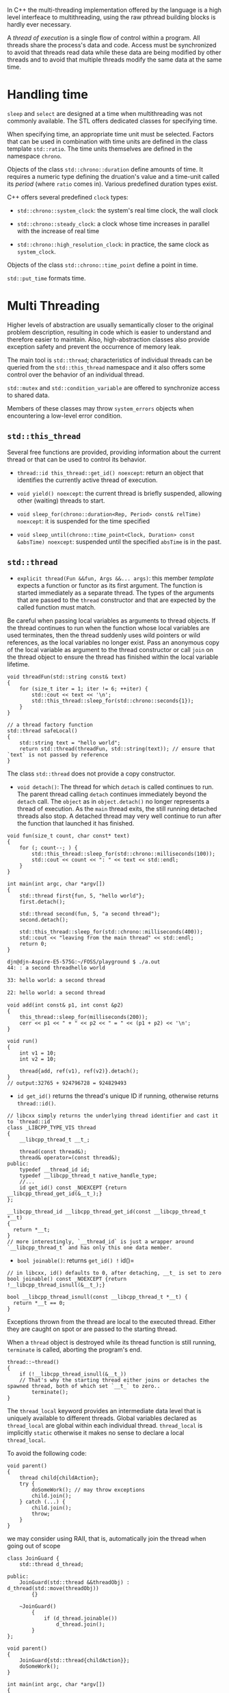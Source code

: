 In C++ the multi-threading implementation offered by the language is a
high level interfeace to multithreading, using the raw pthread building
blocks is hardly ever necessary.

A /thread of execution/ is a single flow of control within a program.
All threads share the process's data and code. Access must be
synchronized to avoid that threads read data while these data are being
modified by other threads and to avoid that multiple threads modify the
same data at the same time.

* Handling time
  :PROPERTIES:
  :CUSTOM_ID: handling-time
  :END:

=sleep= and =select= are designed at a time when multithreading was not
commonly available. The STL offers dedicated classes for specifying
time.

When specifying time, an appropriate time unit must be selected. Factors
that can be used in combination with time units are defined in the class
template =std::ratio=. The time units themselves are defined in the
namespace =chrono=.

Objects of the class =std::chrono::duration= define amounts of time. It
requires a numeric type defining the druation's value and a time-unit
called its /period/ (where =ratio= comes in). Various predefined
duration types exist.

C++ offers several predefined =clock= types:

- =std::chrono::system_clock=: the system's real time clock, the wall
  clock

- =std::chrono::steady_clock=: a clock whose time increases in parallel
  with the increase of real time

- =std::chrono::high_resolution_clock=: in practice, the same clock as
  =system_clock=.

Objects of the class =std::chrono::time_point= define a point in time.

=std::put_time= formats time.

* Multi Threading
  :PROPERTIES:
  :CUSTOM_ID: multi-threading
  :END:

Higher levels of abstraction are usually semantically closer to the
original problem description, resulting in code which is easier to
understand and therefore easier to maintain. Also, high-abstraction
classes also provide exception safety and prevent the occurrence of
memory leak.

The main tool is =std::thread=; characteristics of individual threads
can be queried from the =std::this_thread= namespace and it also offers
some control over the behavior of an individual thread.

=std::mutex= and =std::condition_variable= are offered to synchronize
access to shared data.

Members of these classes may throw =system_errors= objects when
encountering a low-level error condition.

** =std::this_thread=
   :PROPERTIES:
   :CUSTOM_ID: stdthis_thread
   :END:

Several free functions are provided, providing information about the
current thread or that can be used to control its behavior.

- =thread::id this_thread::get_id() noexcept=: return an object that
  identifies the currently active thread of execution.

- =void yield() noexcept=: the current thread is briefly suspended,
  allowing other (waiting) threads to start.

- =void sleep_for(chrono::duration<Rep, Period> const& relTime) noexcept=:
  it is suspended for the time specified

- =void sleep_until(chrono::time_point<Clock, Duration> const &absTime) noexcept=:
  suspended until the specified =absTime= is in the past.

** =std::thread=
   :PROPERTIES:
   :CUSTOM_ID: stdthread
   :END:

- =explicit thread(Fun &&fun, Args &&... args)=: this member /template/
  expects a function or functor as its first argument. The function is
  started immediately as a separate thread. The types of the arguments
  that are passed to the =thread= constructor and that are expected by
  the called function must match.

Be careful when passing local variables as arguments to thread objects.
If the thread continues to run when the function whose local variables
are used terminates, then the thread suddenly uses wild pointers or wild
references, as the local variables no longer exist. Pass an anonymous
copy of the local variable as argument to the thread constructor or call
=join= on the thread object to ensure the thread has finished within the
local variable lifetime.

#+BEGIN_SRC C++
    void threadFun(std::string const& text)
    {
        for (size_t iter = 1; iter != 6; ++iter) {
            std::cout << text << '\n';
            std::this_thread::sleep_for(std::chrono::seconds{1});
        }
    }

    // a thread factory function
    std::thread safeLocal()
    {
        std::string text = "hello world";
        return std::thread(threadFun, std::string(text)); // ensure that `text` is not passed by reference
    }
#+END_SRC

The class =std::thread= does not provide a copy constructor.

- =void detach()=: The thread for which =detach= is called continues to
  run. The parent thread calling =detach= continues immediately beyond
  the =detach= call. The =object= as in =object.detach()= no longer
  represents a thread of execution. As the =main= thread exits, the
  still running detached threads also stop. A detached thread may very
  well continue to run after the function that launched it has finished.

#+BEGIN_SRC C++
    void fun(size_t count, char const* text)
    {
        for (; count--; ) {
            std::this_thread::sleep_for(std::chrono::milliseconds(100));
            std::cout << count << ": " << text << std::endl;
        }
    }

    int main(int argc, char *argv[])
    {
        std::thread first{fun, 5, "hello world"};
        first.detach();

        std::thread second(fun, 5, "a second thread");
        second.detach();

        std::this_thread::sleep_for(std::chrono::milliseconds(400));
        std::cout << "leaving from the main thread" << std::endl;
        return 0;
    }
#+END_SRC

#+BEGIN_SRC sh
    djn@djn-Aspire-E5-575G:~/FOSS/playground $ ./a.out
    44: : a second threadhello world

    33: hello world: a second thread

    22: hello world: a second thread
#+END_SRC

#+BEGIN_SRC C++
    void add(int const& p1, int const &p2)
    {
        this_thread::sleep_for(milliseconds(200));
        cerr << p1 << " + " << p2 << " = " << (p1 + p2) << '\n';
    }

    void run()
    {
        int v1 = 10;
        int v2 = 10;

        thread{add, ref(v1), ref(v2)}.detach();
    }
    // output:32765 + 924796728 = 924829493
#+END_SRC

- =id get_id()= returns the thread's unique ID if running, otherwise
  returns =thread::id()=.

#+BEGIN_SRC C++
    // libcxx simply returns the underlying thread identifier and cast it to `thread::id`
    class _LIBCPP_TYPE_VIS thread
    {
        __libcpp_thread_t __t_;

        thread(const thread&);
        thread& operator=(const thread&);
    public:
        typedef __thread_id id;
        typedef __libcpp_thread_t native_handle_type;
        //...
        id get_id() const _NOEXCEPT {return __libcpp_thread_get_id(&__t_);}
    };

    __libcpp_thread_id __libcpp_thread_get_id(const __libcpp_thread_t *__t)
    {
      return *__t;
    }
    // more interestingly, `__thread_id` is just a wrapper around `__libcpp_thread_t` and has only this one data member.
#+END_SRC

- =bool joinable()=: returns =get_id() != id()=

#+BEGIN_SRC C++
    // in libcxx, id() defaults to 0, after detaching, __t_ is set to zero
    bool joinable() const _NOEXCEPT {return !__libcpp_thread_isnull(&__t_);}

    bool __libcpp_thread_isnull(const __libcpp_thread_t *__t) {
      return *__t == 0;
    }
#+END_SRC

Exceptions thrown from the thread are local to the executed thread.
Either they are caught on spot or are passed to the starting thread.

When a =thread= object is destroyed while its thread function is still
running, =terminate= is called, aborting the program's end.

#+BEGIN_SRC C++
    thread::~thread()
    {
        if (!__libcpp_thread_isnull(&__t_)) 
        // That's why the starting thread either joins or detaches the spawned thread, both of which set `__t_` to zero..
            terminate();
    }
#+END_SRC

The =thread_local= keyword provides an intermediate data level that is
uniquely available to different threads. Global variables declared as
=thread_local= are global within each individual thread. =thread_local=
is implicitly =static= otherwise it makes no sense to declare a local
=thread_local=.

To avoid the following code:

#+BEGIN_SRC C++
    void parent() 
    {
        thread child{childAction};
        try {
            doSomeWork(); // may throw exceptions
            child.join();
        } catch (...) {
            child.join();
            throw;
        }
    }
#+END_SRC

we may consider using RAII, that is, automatically join the thread when
going out of scope

#+BEGIN_SRC C++
    class JoinGuard {
        std::thread d_thread;

    public:
        JoinGuard(std::thread &&threadObj) : d_thread(std::move(threadObj))
            {}

        ~JoinGuard()
            {
                if (d_thread.joinable())
                    d_thread.join();
            }
    };
#+END_SRC

#+BEGIN_SRC C++
    void parent()
    {
        JoinGuard{std::thread{childAction}};
        doSomeWork();
    }

    int main(int argc, char *argv[])
    {
        try {
                parent();
      // may throw exception, but JoinGuard ensures the spawned thread is always joined
        } catch (...) {
            // ..
        }
        return 0;
    }
#+END_SRC

* Synchronization
  :PROPERTIES:
  :CUSTOM_ID: synchronization
  :END:

Objects of mutex classes are used to protect shared data. The members of
mutex classes perform atomic actions: no context switch occurs while
they are active. Although mutexes can directly be used in programs, this
rarely happened. It is more common to embed mutex handling in locking
classes that make sure that the mutex is automatically unlocked again
when the mutex lock is no longer needed.

Classes =std::timed_mutex= and =std::timed_recurisve_mutex= are
available for delayed lock release.

The destructor of class =mutex= does not unlock a mutex. A
=system_error= is thrown when relocking a non-recursive mutex or
unlocking a lock not owned by the thread. =try_lock()= tries to obtain
ownership of the mutex and returns =false= if failed. Timed mutexes can
also try to obtain ownership of the mutex within the specified time
interval and can keep the mutex until a specified time point has passed.

When using a singleton concurrently, multiple instances may be
constructed by different threads at the same time. Mutexes may be used
but it's expensive. Another method is to use =std::call_once=.

#+BEGIN_SRC C++
    class Singleton {
        static std::once_flag s_once;
        static Singleton *s_singleton;
        ...

        public:
        static Singleton *instance()
            {
                std::call_once(s_once, []{s_singleton = new Singleton;});
                return s_singleton;
                
            }
    };
#+END_SRC

A =constexpr=, if statisfying the requirements for constant
initialization, is guaranteed to be initialized before any code is run
as part of the static initialization. A static variable defined within a
compound statement are initialized the first time the function is called
at the point in the code where the static variable is defined. This
feature causes a thread to wait automatically if another thread is still
initializing the static data (by C++ standard). In both cases,
concurrent initialization shouldn't be a problem.

(C++17) The class =shared_mutex= provides a non-recursive mutex with
shared ownership semantics. Multiple threads can simultaneously hold a
shared lock ownership of a =shared_mutex= type of object. But no thread
can hold a shared lock while another thread holds an exclusive lock on
the same =shared_mutex= object and vice versa.

** Lock and Lock Handling
   :PROPERTIES:
   :CUSTOM_ID: lock-and-lock-handling
   :END:

Locks are used to simplify the use of mutexes. To simplify locking and
unlocking, a few mutex wrappers are available:

- =std::lock_guard=: basic unlock\_guarantee, a basic wrapper. This
  wrapper can accept a mutex that the thread has already acquired.

#+BEGIN_SRC C++
    template <class _Mutex>
    class _LIBCPP_TEMPLATE_VIS _LIBCPP_THREAD_SAFETY_ANNOTATION(scoped_lockable)
    lock_guard
    {
    public:
        typedef _Mutex mutex_type;

    private:
        mutex_type& __m_;
    public:

        _LIBCPP_NODISCARD_EXT _LIBCPP_INLINE_VISIBILITY
        explicit lock_guard(mutex_type& __m) _LIBCPP_THREAD_SAFETY_ANNOTATION(acquire_capability(__m))
            : __m_(__m) {__m_.lock();}

        _LIBCPP_NODISCARD_EXT _LIBCPP_INLINE_VISIBILITY
        lock_guard(mutex_type& __m, adopt_lock_t) _LIBCPP_THREAD_SAFETY_ANNOTATION(requires_capability(__m))
            : __m_(__m) {}
        _LIBCPP_INLINE_VISIBILITY
        ~lock_guard() _LIBCPP_THREAD_SAFETY_ANNOTATION(release_capability()) {__m_.unlock();}

    private:
        lock_guard(lock_guard const&) _LIBCPP_EQUAL_DELETE;
        lock_guard& operator=(lock_guard const&) _LIBCPP_EQUAL_DELETE;
    };
#+END_SRC

- =std::unique_lock=: a more expensive interface, allowing explicit
  unlocking and locking of the mutex they control. a general-purpose
  mutex ownership wrapper allowing deferred locking, time-constrained
  attempts at locking, recursive locking, transfer of lock ownership,
  and use with condition variables. It can be constructed without
  locking the mutex and can =release= the mutex and no longer "own"s it
  (can no longer manipulate it, break the association with the mutex)
  without unlocking the mutex.

- =std::shared_lock=: a general-purpose shared mutex ownership wrapper
  allowing deferred locking, timed locking and transfer of lock
  ownership. Used with =shared_mutex= and =shared_timedmutex=

** Deadlocks
   :PROPERTIES:
   :CUSTOM_ID: deadlocks
   :END:

If multiple mutexes must be used, always obtain the locks in the same
order. C++ defines the generic =std::lock= and =std::try_lock= functions
that can be used to help prevent deadlocks rather than do it manually.

** Conditional Variables (Event Handling)
   :PROPERTIES:
   :CUSTOM_ID: conditional-variables-event-handling
   :END:

Condition variables allow programs to synchronize threads using the
states of data, rather than simply locking the access to data. If using
mutexes only, the above consumer-producer scenario would lack
information about the states of data, that is, consumers don't know if
they should acquire the mutex and so they are busy acquiring and
releasing the mutex just to check if the the data is available. With
condition variables, mutexes are only used for controlling access to the
data. In addition, condition variables allow threads to release
ownership of mutexes until a certain value has been obtained, until a
preset amount of time has been passed, or until a preset point in time
has been reached.

The prototypical setup of threads using condition variables:

1. consumer:

- lock the mutex

- while the required condition has not yet been attained (i.e., is
  false): release the mutex and wait until being notified

- once the mutex's lock has been reacquired, and the required condition
  has been attained: process the data

- release the mutex's lock

2. producer:

- lock the mutex

- while the required condition has not yet been attained, do something
  to attain the required condition

- notify waiting threads

- release the mutex's lock.

The consumer will miss the producer's notification if it hasn't yet
entered its waiting state. So waiting (consumer) threads should start
before notifying (producer) threads.

=std::condition_variable=s are used in combination with
=unique_lock<mutex>=, which might be more efficient than the more
general =std::condition_variable_any= that may be used with any lock
type.

In addition to the condition variables, =std::notify_all_at_thread_exit=
notifies all threads blocking on the condition variable. Waiting threads
must verify the thread that is waiter for has indeed exited by first
obtaining the lock and verify if the condition they are waiting for has
been satisfied.

=condition_variable='s destructor requires that no thread is blocked by
the thread destroying the =condition_variable=. All threads waiting on a
=condition_variable= must be notified before a =condition_variable=
object's lifetime ends.

The functionality that is offered by =condition_variable_any= is
identical to the functionality offered by the class
=condition_variable=, albeit that the lock type is not predefined. The
requirements of these lock-types are identical to those of the
stl-provided =unique-lock= and user-defined lock-type implementation
should provide at least the interface and semantics that is also
provided by =unique_lock=.

#+BEGIN_SRC C++
    #include <mutex>
    #include <condition_variable>

    class Semaphore
    {
        mutable std::mutex d_mutex;
        std::condition_variable d_condition;
        size_t d_nAvailable;

        public:
            Semaphore(size_t nAvailable);

            void wait();      // wait # available
            void notify_all();    // notify_all # available, notify if initially 0

            size_t size() const;
    };

    Semaphore::Semaphore(size_t nAvailable)
    :
        d_nAvailable(nAvailable)
    {}

    size_t  Semaphore::size() const
    {
        lock_guard<mutex> lk(d_mutex);    // get the lock
        return d_nAvailable;
    }

    void Semaphore::notify_all()
    {
        lock_guard<mutex> lk(d_mutex);    // get the lock
        if (d_nAvailable++ == 0)
            d_condition.notify_all();   // use notify_one to notify one other
                                        // thread
    }

    void Semaphore::wait()
    {
        unique_lock<mutex> lk(d_mutex);   // get the lock
        while (d_nAvailable == 0)
            d_condition.wait(lk);   // internally releases the lock
                                    // and waits, on exit
                                    // acquires the lock again
        --d_nAvailable;              // dec. semaphore
    }
#+END_SRC

** Atomic Actions
   :PROPERTIES:
   :CUSTOM_ID: atomic-actions
   :END:

Atomic data types are available for all basic types and also for trivial
user defined types, which are all scalar types, arrays of elements of a
trivial type, and classes whose constructors, copy constructors, and
destructors all have default implementations and their non-static data
members are themselves of trivial types.

The class template =std::atomic<T>= is available for all built-in types,
including pointer types. =std::atomic<Trivial>= also defines an atomic
variant of a trivial type.

Atomic types cannot be assigned to each other directly, but can be
assgined to or initialized using non-atomic types.

#+BEGIN_SRC C++
    atomic<int> a1 = 5;
    atomic<int> a2{static_cast<int>(a1)};
#+END_SRC

=std::memory_order=:
http://senlinzhan.github.io/2017/12/04/cpp-memory-order

https://www.zhihu.com/question/24301047

There are some standard available member functions for =std::atomic<T>=:

First read [[https://en.wikipedia.org/wiki/Compare-and-swap][CAS]],
[[http://heather.cs.ucdavis.edu/~matloff/50/PLN/lock.pdf][cmpxchg]]

- =bool compare_exchange_strong()=

- =bool compare_exchange_weak()=

- =T exchange(T newValue)=

- =bool is_lock_free()=: if operations on the current object can be
  performed lock-free

- =void store(T newValue)=: same as assignment

- =T load() const=

Integral atomic types =Integral= also offers:

- =fetch_add=; =fetch_sub=; =fetch_and=; =fetch_!=``;=fetch\_\^|`,
  increments, decrements, assignments.

=std::atomic_compare_exchange_strong=;
=std::atomic_compare_exchange_weak=; =std::atomic_exchange=;
=std::atomic_init= (unfortunately it's not atomic);
=std::atomic_is_lock_free=; =std::atomic_load= are available for all
atomic types.

** Shared States
   :PROPERTIES:
   :CUSTOM_ID: shared-states
   :END:

In multithreaded programs several classes and functions can be used that
produce shared states, making it easy to communicate results to other
threads. Objects that contain such shared states are called
/asynchronous return objects/.

A thread may request the results of an asynchronous return object before
these results are actually available. Asynchronous return objects offer
=wait= and =get= members which, respectively, wait until the results
have become available, and produce the asynchronous results once they
are available.

Shared states are made ready by /asynchronous providers/. Asynchronous
providers are simply objects or functions providing results to shared
states. An asynchronous provider marks its shared states as being ready
and unblocks any waiting threads. Shared states use reference counting
to keep track of the number of asynchronous return objects or
asynchronous providers that hold references to them.

Objects of the class =std::future= are asynchronous return objects,
produced by =std::async=, =std::packaged_task= and =std::promise=.

*** =std::future= in =<future>=
    :PROPERTIES:
    :CUSTOM_ID: stdfuture-in-future
    :END:

Rather than waiting and using locks it would be nice if some
asynchronous task could be started, allowing the initiating thread (or
even other threads) to pick up the result at some point in the future,
when the results are needed, without having to worry about data locks or
waiting times.

Objects of the class template =std::future= harbor the results produced
by asynchronously executed tasks. The asynchronously executed task may
throw an exception (ending the task). In that case the future object
catches the exception, and rethrows it once its return value (i.e., the
value returned by the asynchronously executed task) is requested. Error
conditions are returned through =std::future_error= exceptions.

*** =std::async= (=<future>=) starts a new thread
    :PROPERTIES:
    :CUSTOM_ID: stdasync-future-starts-a-new-thread
    :END:

=async= is used to start asynchronous tasks, returning values (or
=void=) to the calling thread.

If an exception leaves a thread, then the program ends. This scenario
doesn't occur when =std::async= is used. =Async= may start a new
asynchronous task, and the activating thread may retrieve the return
value of the function implementing the asynchronous task or any
exception leaving that function from a =std::future= object returned by
the =async= function.

=std::async= accepts the =std::launch= enum to determine which launch
policy to follow.

#+BEGIN_SRC C++
    #include <iostream>
    #include <future>

    int fun()
    {
        std::cerr << "    hello from fun\n";
        return 12;
    }

    int indirect(std::future<int> &fut)
    {
        std::cerr << "calling indirect to obtain fun's results\n";
        return fut.get();
    }

    int main()
    {
        auto fut = std::async(fun);

        auto ret = std::async(std::launch::async, indirect, std::ref(fut));
        std::cerr << "receiving from fun: " << ret.get() << '\n';
    }
#+END_SRC

#+BEGIN_SRC sh
    receiving from fun: calling indirect to obtain fun's results
        hello from fun
    12
#+END_SRC

*** =std::promise= in =<future>=
    :PROPERTIES:
    :CUSTOM_ID: stdpromise-in-future
    :END:

A =promise= is useful to obtain the results from another thread without
further synchronization requirements.

#+BEGIN_SRC C++
    #include <iostream>
    #include <future>

    using namespace std;

    void compute1(promise<int> &ref)
    {
        ref.set_value(9);
    }

    int main()
    {
        std::promise<int> p;
        std::thread(compute, ref(p)).detach();

        cout << p.get_future().get() << '\n'; // the main thread blocks here
    }
#+END_SRC

Promises can be useful when implementing a multithreaded version of some
algorithm without having to use additional synchronization statements.

#+BEGIN_SRC C++
    #include <iostream>
    #include <future>
    #include <iomanip>

    using namespace std;

    //code
    int m1[2][2] = {{1, 2}, 
                    {3, 4}};
    int m2[2][2] = {{3, 4}, 
                    {5, 6}};

    void innerProduct(promise<int> &ref, int row, int col)
    {
        int sum = 0;
        for (int idx = 0; idx != 2; ++idx)
            sum += m1[row][idx] * m2[idx][col];

        ref.set_value(sum);
    }

    int main()
    {
        promise<int> result[2][2];

        for (int row = 0; row != 2; ++row)
        {
            for (int col = 0; col != 2; ++col)
                thread(innerProduct, ref(result[row][col]), row, col).detach();
        }

        for (int row = 0; row != 2; ++row)
        {
            for (int col = 0; col != 2; ++col)
                cout << setw(3) << result[row][col].get_future().get();
            cout << '\n';
        }
    }
#+END_SRC

#+BEGIN_SRC sh
     13 16
     29 36
#+END_SRC

** =std::packaged_task= in =<future>=
   :PROPERTIES:
   :CUSTOM_ID: stdpackaged_task-in-future
   :END:

=std::packaged_task= allows a program to package a function or functor
and pass the package to a thread for further processing.

Calling a =packaged_task=, is not identical to calling the harbored
function, but eventually its function will be called.

#+BEGIN_SRC C++
    #include <iostream>
    #include <fstream>
    #include <future>
    #include <mutex>
    #include <thread>
    #include <condition_variable>

    using namespace std;

    //code
    mutex carDetailsMutex;
    condition_variable condition;
    string carDetails;
    packaged_task<size_t (std::string const &)> serviceTask;

    size_t volkswagen(string const &type)
    {
        cout << "performing maintenance by the book for a " << type << '\n';
        return type.size() * 75;            // the size of the bill
    }

    size_t peugeot(string const &type)
    {
        cout << "performing quick and dirty maintenance for a " << type << '\n';
        return type.size() * 50;             // the size of the bill
    }

    void garage()
    {
        while (true)
        {
            unique_lock<mutex> lk(carDetailsMutex);
            while (carDetails.empty()) // the condition may be satisfied from the very start, then it just goes on
                condition.wait(lk);

            cout << "servicing a " << carDetails << '\n';
            serviceTask(carDetails);
            carDetails.clear();
        }
    }

    int main()
    {
        thread(garage).detach();

        while (true)
        {
            string car;
            if (not getline(cin, car) || car.empty())
                break;
            {
                lock_guard<mutex> lk(carDetailsMutex);
                carDetails = car;
                serviceTask =  packaged_task<size_t (string const &)>(
                        car[0] == 'v' ? volkswagen : peugeot
                    );
                condition.notify_one();
            }
            
            auto bill = serviceTask.get_future();
            cout << "Bill for servicing a " << car <<
                                    ": EUR " << bill.get() << '\n';
        }
    }
#+END_SRC

https://stackoverflow.com/questions/18143661/what-is-the-difference-between-packaged-task-and-async
